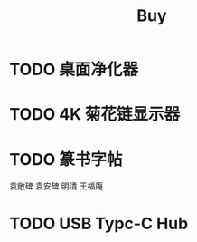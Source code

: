 #+TITLE: Buy
#+options: toc:nil
#+link: jd      https://item.jd.com/%s.html
#+link: jdhk    https://npcitem.jd.hk/%s.html
#+link: aqara   https://www.aqara.com/cn/productDetail/%s
#+property: Budget
#+columns: %20ITEM %TODO(State) %BUDGET(CNY){$}
* TODO 桌面净化器
SCHEDULED: <2024-10-25 Fri>
* TODO 4K 菊花链显示器
* TODO 篆书字帖
袁敞碑
袁安碑
明清
王福庵
* TODO USB Typc-C Hub
